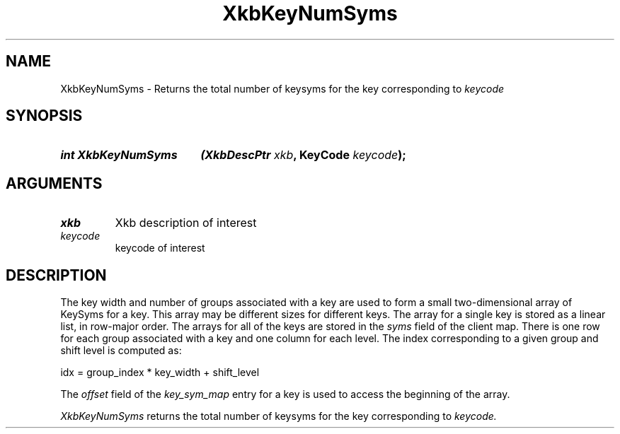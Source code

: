 '\" t
.\" Copyright (c) 1999, Oracle and/or its affiliates.
.\"
.\" Permission is hereby granted, free of charge, to any person obtaining a
.\" copy of this software and associated documentation files (the "Software"),
.\" to deal in the Software without restriction, including without limitation
.\" the rights to use, copy, modify, merge, publish, distribute, sublicense,
.\" and/or sell copies of the Software, and to permit persons to whom the
.\" Software is furnished to do so, subject to the following conditions:
.\"
.\" The above copyright notice and this permission notice (including the next
.\" paragraph) shall be included in all copies or substantial portions of the
.\" Software.
.\"
.\" THE SOFTWARE IS PROVIDED "AS IS", WITHOUT WARRANTY OF ANY KIND, EXPRESS OR
.\" IMPLIED, INCLUDING BUT NOT LIMITED TO THE WARRANTIES OF MERCHANTABILITY,
.\" FITNESS FOR A PARTICULAR PURPOSE AND NONINFRINGEMENT.  IN NO EVENT SHALL
.\" THE AUTHORS OR COPYRIGHT HOLDERS BE LIABLE FOR ANY CLAIM, DAMAGES OR OTHER
.\" LIABILITY, WHETHER IN AN ACTION OF CONTRACT, TORT OR OTHERWISE, ARISING
.\" FROM, OUT OF OR IN CONNECTION WITH THE SOFTWARE OR THE USE OR OTHER
.\" DEALINGS IN THE SOFTWARE.
.\"
.TH XkbKeyNumSyms __libmansuffix__ __xorgversion__ "XKB FUNCTIONS"
.SH NAME
XkbKeyNumSyms \- Returns the total number of keysyms for the key corresponding
to
.I keycode
.SH SYNOPSIS
.HP
.B int XkbKeyNumSyms
.BI "(\^XkbDescPtr " "xkb" "\^,"
.BI "KeyCode " "keycode" "\^);"
.if n .ti +5n
.if t .ti +.5i
.SH ARGUMENTS
.TP
.I xkb
Xkb description of interest
.TP
.I keycode
keycode of interest
.SH DESCRIPTION
.LP
The key width and number of groups associated with a key are used to form a
small two-dimensional array of KeySyms for a key. This array may be different
sizes for different keys. The array for a single key is stored as a linear list,
in row-major order. The arrays for all of the keys are stored in the
.I syms
field of the client map. There is one row for each group associated with a key
and one column for each level. The index corresponding to a given group and
shift level is computed as:
.nf

     idx = group_index * key_width + shift_level

.fi
The
.I offset
field of the
.I key_sym_map
entry for a key is used to access the beginning of the array.

.I XkbKeyNumSyms
returns the total number of keysyms for the key corresponding to
.I keycode.
